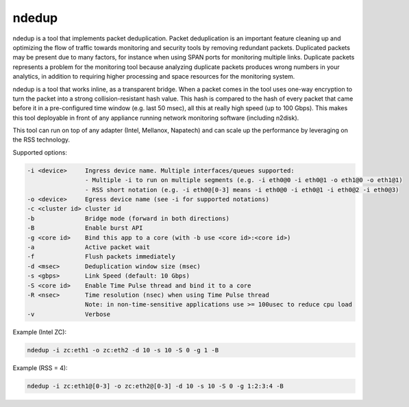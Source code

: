 ndedup
======

ndedup is a tool that implements packet deduplication. Packet deduplication is an important feature
cleaning up and optimizing the flow of traffic towards monitoring and security tools by removing 
redundant packets. Duplicated packets may be present due to many factors, for instance when using
SPAN ports for monitoring multiple links.
Duplicate packets represents a problem for the monitoring tool because analyzing duplicate packets
produces wrong numbers in your analytics, in addition to requiring higher processing and space 
resources for the monitoring system.

ndedup is a tool that works inline, as a transparent bridge. When a packet comes in the tool uses
one-way encryption to turn the packet into a strong collision-resistant hash value. This hash is 
compared to the hash of every packet that came before it in a pre-configured time window (e.g. last
50 msec), all this at really high speed (up to 100 Gbps). This makes this tool deployable in front
of any appliance running network monitoring software (including n2disk).

This tool can run on top of any adapter (Intel, Mellanox, Napatech) and can scale up the performance
by leveraging on the RSS technology.

Supported options:

.. code-block:: text

   -i <device>     Ingress device name. Multiple interfaces/queues supported:
                   - Multiple -i to run on multiple segments (e.g. -i eth0@0 -i eth0@1 -o eth1@0 -o eth1@1)
                   - RSS short notation (e.g. -i eth0@[0-3] means -i eth0@0 -i eth0@1 -i eth0@2 -i eth0@3)
   -o <device>     Egress device name (see -i for supported notations)
   -c <cluster id> cluster id
   -b              Bridge mode (forward in both directions)
   -B              Enable burst API
   -g <core id>    Bind this app to a core (with -b use <core id>:<core id>)
   -a              Active packet wait
   -f              Flush packets immediately
   -d <msec>       Deduplication window size (msec)
   -s <gbps>       Link Speed (default: 10 Gbps)
   -S <core id>    Enable Time Pulse thread and bind it to a core
   -R <nsec>       Time resolution (nsec) when using Time Pulse thread
                   Note: in non-time-sensitive applications use >= 100usec to reduce cpu load
   -v              Verbose

Example (Intel ZC):

.. code-block:: console

   ndedup -i zc:eth1 -o zc:eth2 -d 10 -s 10 -S 0 -g 1 -B

Example (RSS = 4):

.. code-block:: console

   ndedup -i zc:eth1@[0-3] -o zc:eth2@[0-3] -d 10 -s 10 -S 0 -g 1:2:3:4 -B

